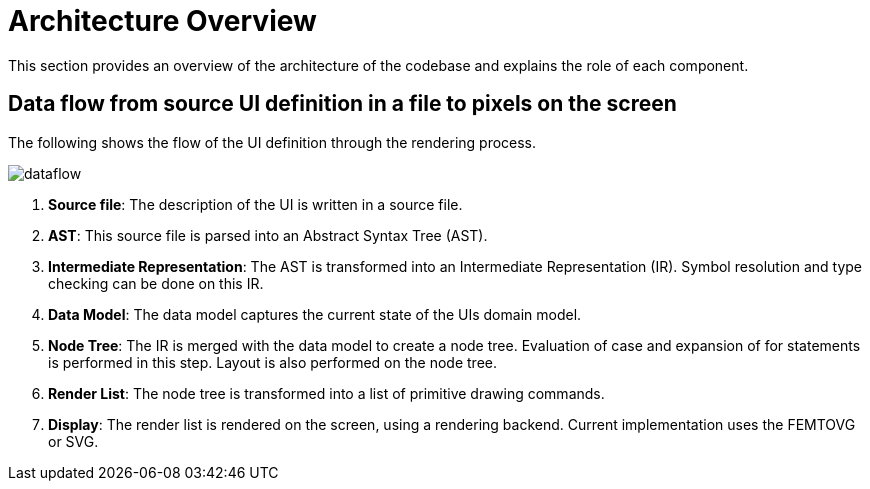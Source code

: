 = Architecture Overview

This section provides an overview of the architecture of the codebase and explains the role of each component.

== Data flow from source UI definition in a file to pixels on the screen

The following shows the flow of the UI definition through the rendering process.

image::images/dataflow.svg[]

. *Source file*: The description of the UI is written in a source file.
. *AST*: This source file is parsed into an Abstract Syntax Tree (AST).
. *Intermediate Representation*: The AST is transformed into an Intermediate Representation (IR).
Symbol resolution and type checking can be done on this IR.
. *Data Model*: The data model captures the current state of the UIs domain model.
. *Node Tree*: The IR is merged with the data model to create a node tree.
Evaluation of case and expansion of for statements is performed in this step.
Layout is also performed on the node tree.
. *Render List*: The node tree is transformed into a list of primitive drawing commands.
. *Display*: The render list is rendered on the screen, using a rendering backend.
Current implementation uses the FEMTOVG or SVG.

